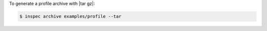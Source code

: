.. The contents of this file may be included in multiple topics (using the includes directive).
.. The contents of this file should be modified in a way that preserves its ability to appear in multiple topics.


To generate a profile archive with |tar gz|:

.. code-block:: bash

   $ inspec archive examples/profile --tar
